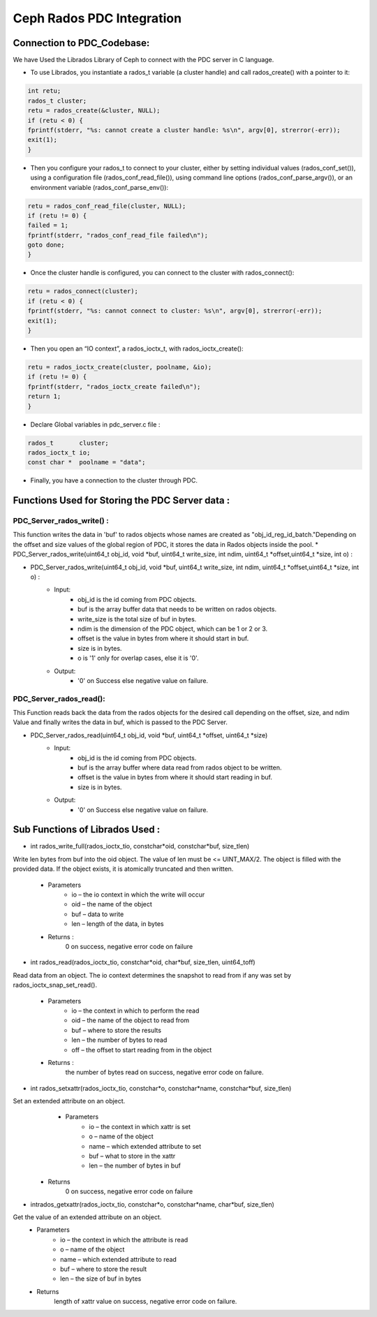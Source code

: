 ================================
Ceph Rados PDC Integration
================================

---------------------------
Connection to PDC_Codebase:
---------------------------
We have Used the Librados Library of Ceph to connect with the PDC server in C language.

* To use Librados, you instantiate a rados_t variable (a cluster handle) and call rados_create() with a pointer to it:

.. code-block:: Bash	

 int retu;
 rados_t cluster;
 retu = rados_create(&cluster, NULL);
 if (retu < 0) {
 fprintf(stderr, "%s: cannot create a cluster handle: %s\n", argv[0], strerror(-err));
 exit(1);
 }

* Then you configure your rados_t to connect to your cluster, either by setting individual values (rados_conf_set()), using a configuration file (rados_conf_read_file()), using command line options (rados_conf_parse_argv()), or an environment variable (rados_conf_parse_env()):

.. code-block:: Bash

 retu = rados_conf_read_file(cluster, NULL);
 if (retu != 0) {
 failed = 1;
 fprintf(stderr, "rados_conf_read_file failed\n");
 goto done;
 }


* Once the cluster handle is configured, you can connect to the cluster with rados_connect():

.. code-block:: Bash

 retu = rados_connect(cluster);
 if (retu < 0) {
 fprintf(stderr, "%s: cannot connect to cluster: %s\n", argv[0], strerror(-err));
 exit(1);
 }

* Then you open an “IO context”, a rados_ioctx_t, with rados_ioctx_create():

.. code-block:: Bash

 retu = rados_ioctx_create(cluster, poolname, &io);
 if (retu != 0) {
 fprintf(stderr, "rados_ioctx_create failed\n");
 return 1;
 }

* Declare Global variables in pdc_server.c file : 

.. code-block:: Bash

 rados_t       cluster;
 rados_ioctx_t io;
 const char *  poolname = "data";

* Finally, you have a connection to the cluster through PDC.
------------------------------------------------
Functions Used for Storing the PDC Server data : 
------------------------------------------------
PDC_Server_rados_write() :
------------------

This function writes the data in 'buf' to rados objects whose names are created as "obj_id_reg_id_batch."Depending on the offset and size values of the global region of PDC, it stores the data in Rados objects inside the pool.
* PDC_Server_rados_write(uint64_t obj_id, void *buf, uint64_t write_size, int ndim, uint64_t *offset,uint64_t *size, int o) :

* PDC_Server_rados_write(uint64_t obj_id, void *buf, uint64_t write_size, int ndim, uint64_t *offset,uint64_t *size, int o) :
	* Input:
		* obj_id is the id coming from PDC objects.
                * buf is the array buffer data that needs to be written on rados objects.
                * write_size is the total size of buf in bytes.
                * ndim is the dimension of the PDC object, which can be 1 or 2 or 3.
                * offset is the value in bytes from where it should start in buf.
                * size is in bytes.
                * o is '1' only for overlap cases, else it is '0'.
               

	* Output:
		* '0' on Success else negative value on failure.
PDC_Server_rados_read():
------------------
This Function reads back the data from the rados objects for the desired call depending on the offset, size, and ndim Value and finally writes the data in buf, which is passed to the PDC Server.

* PDC_Server_rados_read(uint64_t obj_id, void *buf, uint64_t *offset, uint64_t *size)
       * Input:
		* obj_id is the id coming from PDC objects.
                * buf is the array buffer where data read from rados object to be written.
                * offset is the value in bytes from where it should start reading in buf.
                * size is in bytes.
       * Output:
		* '0' on Success else negative value on failure.
--------------------------------
Sub Functions of Librados Used :
--------------------------------
* int rados_write_full(rados_ioctx_tio, constchar*oid, constchar*buf, size_tlen)
Write len bytes from buf into the oid object. The value of len must be <= UINT_MAX/2.
The object is filled with the provided data. If the object exists, it is atomically truncated and then written.

         * Parameters
               * io – the io context in which the write will occur 
	       * oid – the name of the object
               * buf – data to write
               * len – length of the data, in bytes
              
         * Returns : 
               0 on success, negative error code on failure

* int rados_read(rados_ioctx_tio, constchar*oid, char*buf, size_tlen, uint64_toff)
Read data from an object.
The io context determines the snapshot to read from if any was set by rados_ioctx_snap_set_read().

       * Parameters
              * io – the context in which to perform the read
              * oid – the name of the object to read from
              * buf – where to store the results
              * len – the number of bytes to read
              * off – the offset to start reading from in the object

       * Returns :
            the number of bytes read on success, negative error code on failure.
* int rados_setxattr(rados_ioctx_tio, constchar*o, constchar*name, constchar*buf, size_tlen)
Set an extended attribute on an object.
         * Parameters 
                 * io – the context in which xattr is set
                 * o – name of the object
                 * name – which extended attribute to set
                 * buf – what to store in the xattr
                 * len – the number of bytes in buf
        * Returns
                    0 on success, negative error code on failure
* intrados_getxattr(rados_ioctx_tio, constchar*o, constchar*name, char*buf, size_tlen)
Get the value of an extended attribute on an object.
              * Parameters
                       * io – the context in which the attribute is read
                       * o – name of the object
                       * name – which extended attribute to read
                       * buf – where to store the result
                       * len – the size of buf in bytes
              * Returns
                       length of xattr value on success, negative error code on failure.
